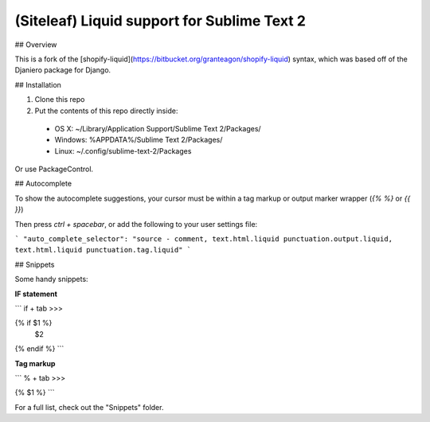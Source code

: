 =========================================
(Siteleaf) Liquid support for Sublime Text 2
=========================================

## Overview

This is a fork of the [shopify-liquid](https://bitbucket.org/granteagon/shopify-liquid) syntax, which was based off of the Djaniero package for Django.

## Installation

1. Clone this repo
2. Put the contents of this repo directly inside:

 - OS X: ~/Library/Application Support/Sublime Text 2/Packages/
 - Windows: %APPDATA%/Sublime Text 2/Packages/
 - Linux: ~/.config/sublime-text-2/Packages

Or use PackageControl.

## Autocomplete

To show the autocomplete suggestions, your cursor must be within a tag markup or output marker wrapper (`{% %}` or `{{ }}`) 

Then press `ctrl + spacebar`, or add the following to your user settings file:

```
"auto_complete_selector": "source - comment, text.html.liquid punctuation.output.liquid, text.html.liquid punctuation.tag.liquid"
```

## Snippets

Some handy snippets:

**IF statement**

```
if + tab >>>

{% if $1 %}
  $2
{% endif %}
```

**Tag markup**

```
% + tab >>>

{% $1 %}
```

For a full list, check out the "Snippets" folder.